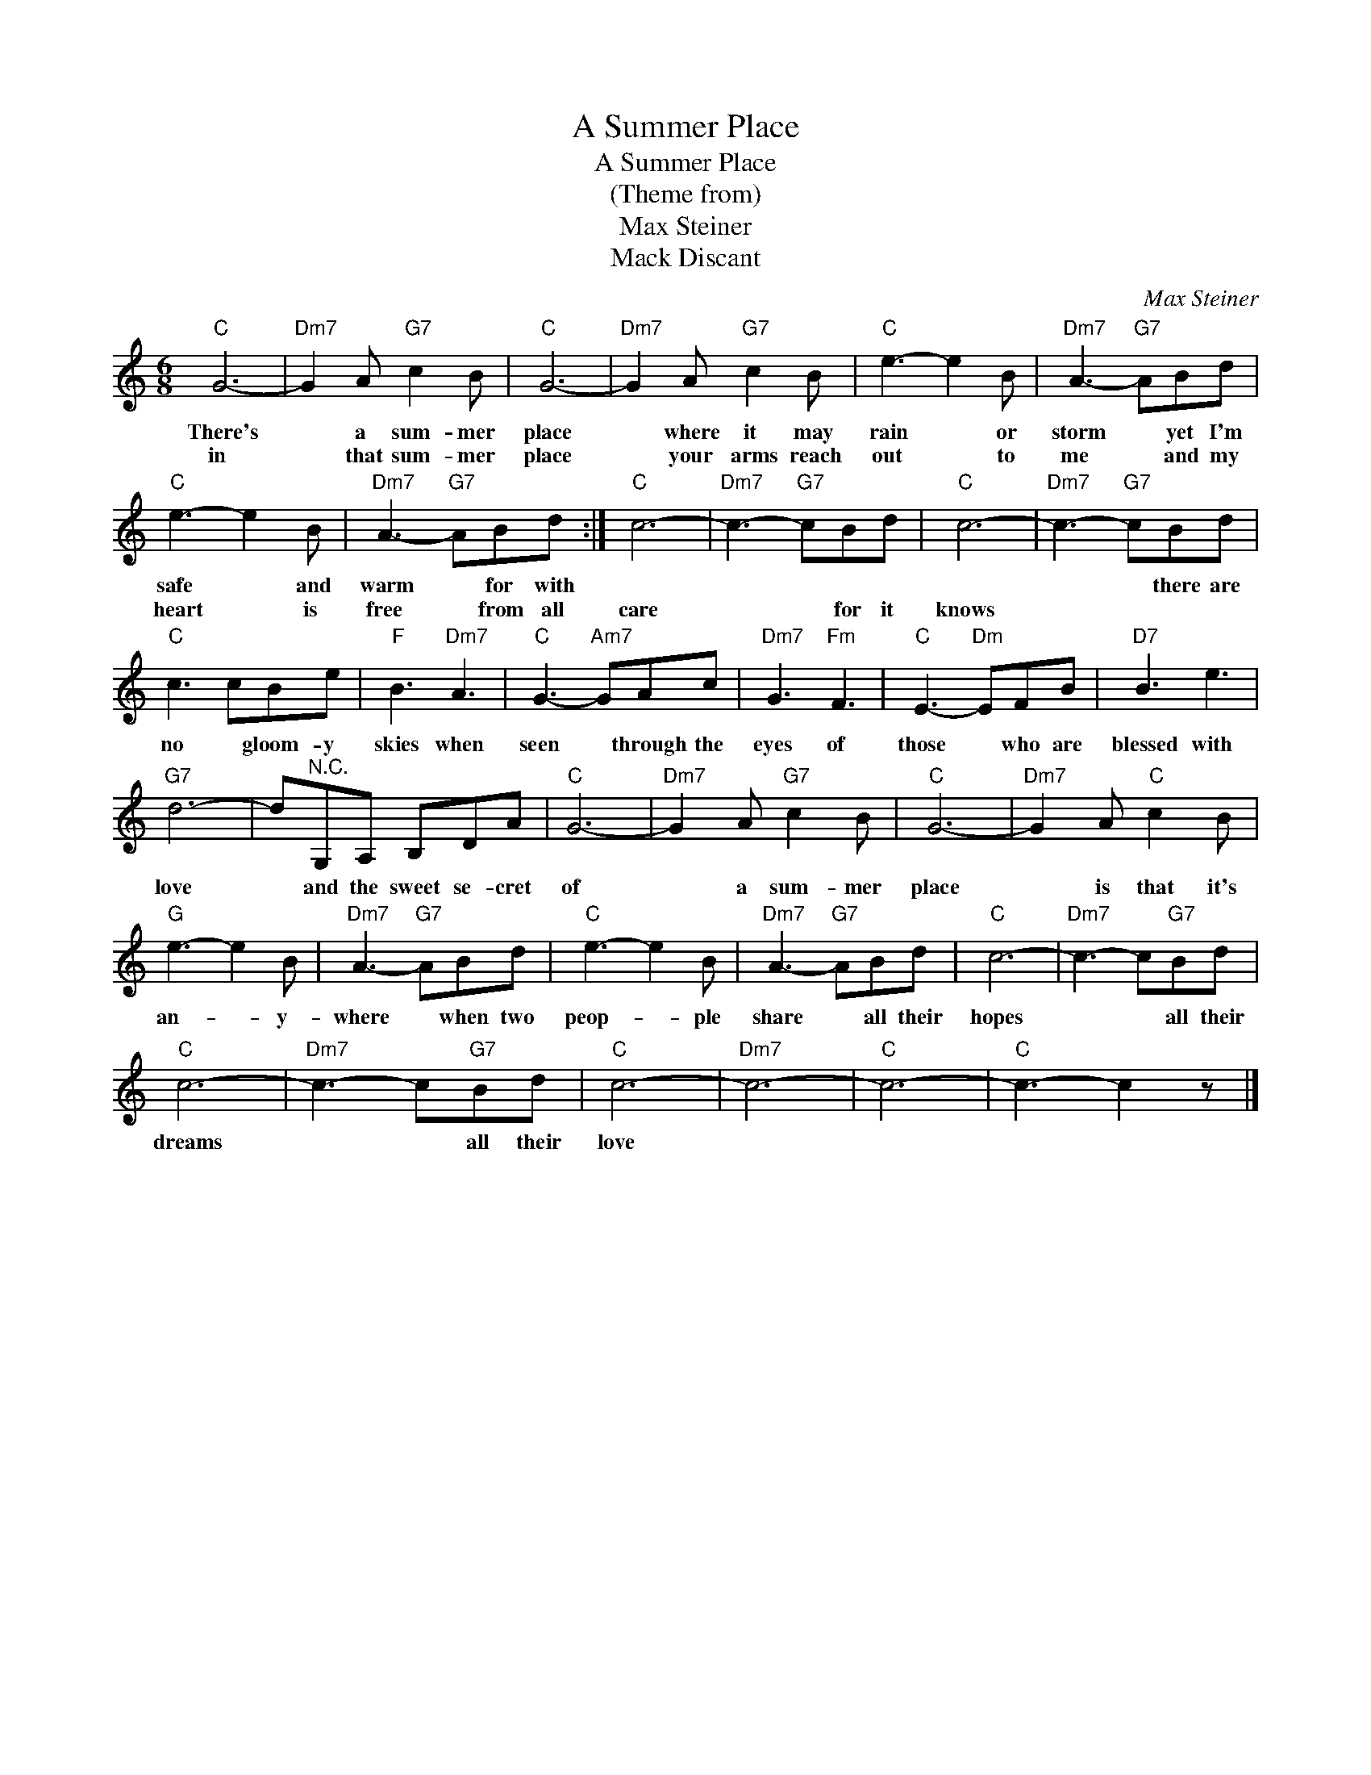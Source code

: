 X:1
T:A Summer Place
T:A Summer Place
T:(Theme from)
T:Max Steiner
T:Mack Discant
C:Max Steiner
Z:All Rights Reserved
L:1/8
M:6/8
K:C
V:1 treble 
%%MIDI program 4
V:1
"C" G6- |"Dm7" G2 A"G7" c2 B |"C" G6- |"Dm7" G2 A"G7" c2 B |"C" e3- e2 B |"Dm7" A3-"G7" ABd | %6
w: There's|* a sum- mer|place|* where it may|rain * or|storm * yet I'm|
w: in|* that sum- mer|place|* your arms reach|out * to|me * and my|
"C" e3- e2 B |"Dm7" A3-"G7" ABd :|"C" c6- |"Dm7" c3-"G7" cBd |"C" c6- |"Dm7" c3-"G7" cBd | %12
w: safe * and|warm * for with||||* * there are|
w: heart * is|free * from all|care|* * for it|knows||
"C" c3 cBe |"F" B3"Dm7" A3 |"C" G3-"Am7" GAc |"Dm7" G3"Fm" F3 |"C" E3-"Dm" EFB |"D7" B3 e3 | %18
w: no * gloom- y|skies when|seen * through the|eyes of|those * who are|blessed with|
w: ||||||
"G7" d6- | d"^N.C."G,A, B,DA |"C" G6- |"Dm7" G2 A"G7" c2 B |"C" G6- |"Dm7" G2 A"C" c2 B | %24
w: love|* and the sweet se- cret|of|* a sum- mer|place|* is that it's|
w: ||||||
"G" e3- e2 B |"Dm7" A3-"G7" ABd |"C" e3- e2 B |"Dm7" A3-"G7" ABd |"C" c6- |"Dm7" c3- c"G7"Bd | %30
w: an- * y-|where * when two|peop- * ple|share * all their|hopes|* * all their|
w: ||||||
"C" c6- |"Dm7" c3- c"G7"Bd |"C" c6- |"Dm7" c6- |"C" c6- |"C" c3- c2 z |] %36
w: dreams|* * all their|love||||
w: ||||||

